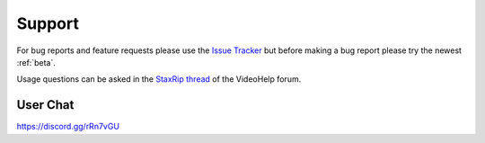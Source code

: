 
Support
=======

For bug reports and feature requests please use the `Issue Tracker <https://github.com/staxrip/staxrip/issues>`_ but before making a bug report please try the newest :ref:`beta`.

Usage questions can be asked in the `StaxRip thread <https://forum.videohelp.com/threads/369913-StaxRip-support-thread>`_ of the VideoHelp forum.


User Chat
---------

https://discord.gg/rRn7vGU
